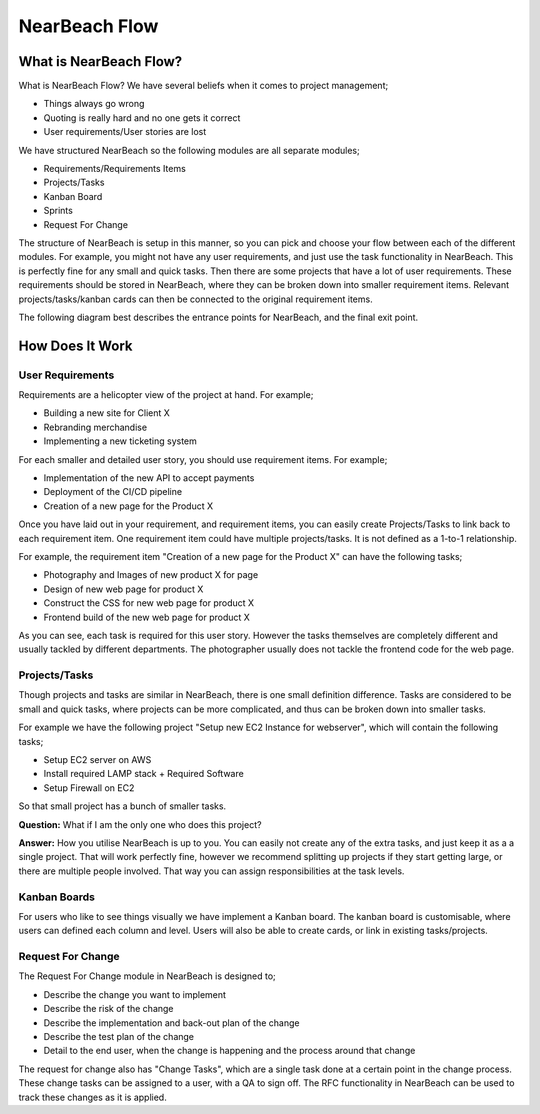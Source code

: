 .. _nearbeach_flow:

==============
NearBeach Flow
==============

What is NearBeach Flow?
=======================

What is NearBeach Flow? We have several beliefs when it comes to project management;

* Things always go wrong
* Quoting is really hard and no one gets it correct
* User requirements/User stories are lost

We have structured NearBeach so the following modules are all separate modules;

* Requirements/Requirements Items
* Projects/Tasks
* Kanban Board
* Sprints
* Request For Change

The structure of NearBeach is setup in this manner, so you can pick and choose your flow between each of the different
modules. For example, you might not have any user requirements, and just use the task functionality in NearBeach. This
is perfectly fine for any small and quick tasks. Then there are some projects that have a lot of user requirements.
These requirements should be stored in NearBeach, where they can be broken down into smaller requirement items. Relevant
projects/tasks/kanban cards can then be connected to the original requirement items.

The following diagram best describes the entrance points for NearBeach, and the final exit point.

.. image:: flow/nearbeach-flow.png
  :width: 800
  :alt: The NearBeach flow diagram.


How Does It Work
================

User Requirements
-----------------

Requirements are a helicopter view of the project at hand. For example;

* Building a new site for Client X
* Rebranding merchandise
* Implementing a new ticketing system

For each smaller and detailed user story, you should use requirement items. For example;

* Implementation of the new API to accept payments
* Deployment of the CI/CD pipeline
* Creation of a new page for the Product X

Once you have laid out in your requirement, and requirement items, you can easily create Projects/Tasks to link back to
each requirement item. One requirement item could have multiple projects/tasks. It is not defined as a 1-to-1
relationship.

For example, the requirement item "Creation of a new page for the Product X" can have the following tasks;

* Photography and Images of new product X for page
* Design of new web page for product X
* Construct the CSS for new web page for product X
* Frontend build of the new web page for product X

As you can see, each task is required for this user story. However the tasks themselves are completely different and
usually tackled by different departments. The photographer usually does not tackle the frontend code for the web page.


Projects/Tasks
--------------

Though projects and tasks are similar in NearBeach, there is one small definition difference. Tasks are considered to be
small and quick tasks, where projects can be more complicated, and thus can be broken down into smaller tasks.

For example we have the following project "Setup new EC2 Instance for webserver", which will contain the following
tasks;

* Setup EC2 server on AWS
* Install required LAMP stack + Required Software
* Setup Firewall on EC2

So that small project has a bunch of smaller tasks.

**Question:** What if I am the only one who does this project?

**Answer:** How you utilise NearBeach is up to you. You can easily not create any of the extra tasks, and just keep it as a
a single project. That will work perfectly fine, however we recommend splitting up projects if they start getting large,
or there are multiple people involved. That way you can assign responsibilities at the task levels.


Kanban Boards
-------------

For users who like to see things visually we have implement a Kanban board. The kanban board is customisable, where
users can defined each column and level. Users will also be able to create cards, or link in existing tasks/projects.


Request For Change
------------------

The Request For Change module in NearBeach is designed to;

* Describe the change you want to implement
* Describe the risk of the change
* Describe the implementation and back-out plan of the change
* Describe the test plan of the change
* Detail to the end user, when the change is happening and the process around that change

The request for change also has "Change Tasks", which are a single task done at a certain point in the change process.
These change tasks can be assigned to a user, with a QA to sign off. The RFC functionality in NearBeach can be used to
track these changes as it is applied.